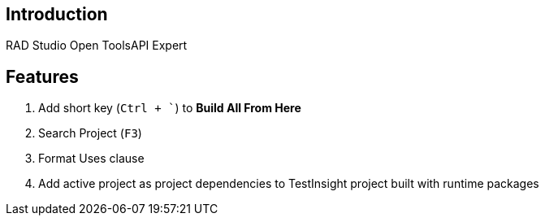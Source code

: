 == Introduction

RAD Studio Open ToolsAPI Expert

== Features
1. Add short key (`Ctrl + ``) to *Build All From Here*
1. Search Project (`F3`)
1. Format Uses clause
1. Add active project as project dependencies to TestInsight project built with runtime packages
